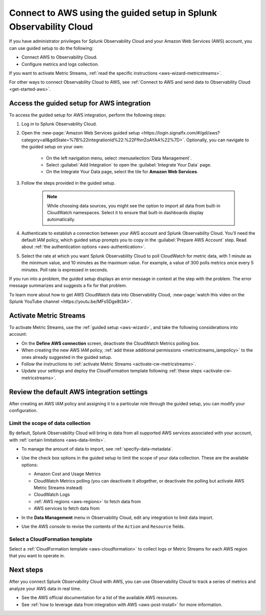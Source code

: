 .. _aws-wizardconfig:

*********************************************************************
Connect to AWS using the guided setup in Splunk Observability Cloud
*********************************************************************

.. meta::
  :description: Use guided setup to connect Splunk Observability Cloud to AWS through CloudWatch.

If you have administrator privileges for Splunk Observability Cloud and your Amazon Web Services (AWS) account, you can use guided setup to do the following:

- Connect AWS to Observability Cloud.
- Configure metrics and logs collection.

If you want to activate Metric Streams, :ref:`read the specific instructions <aws-wizard-metricstreams>`.

For other ways to connect Observability Cloud to AWS, see :ref:`Connect to AWS and send data to Observability Cloud <get-started-aws>`.

.. _aws-wizard:

Access the guided setup for AWS integration
============================================

To access the guided setup for AWS integration, perform the following steps:

#. Log in to Splunk Observability Cloud.
#. Open the :new-page:`Amazon Web Services guided setup <https://login.signalfx.com/#/gdi/aws?category=all&gdiState=%7B%22integrationId%22:%22FfhrrZoAYAA%22%7D>`. Optionally, you can navigate to the guided setup on your own:

    - On the left navigation menu, select :menuselection:`Data Management`. 
    - Select :guilabel:`Add Integration` to open the :guilabel:`Integrate Your Data` page.
    - On the Integrate Your Data page, select the tile for :strong:`Amazon Web Services`.

#. Follow the steps provided in the guided setup. 

    .. note:: While choosing data sources, you might see the option to import all data from built-in CloudWatch namespaces. Select it to ensure that built-in dashboards display automatically.

#. Authenticate to establish a connection between your AWS account and Splunk Observability Cloud. You'll need the default IAM policy, which guided setup prompts you to copy in the :guilabel:`Prepare AWS Account` step. Read about :ref:`the authentication options <aws-authentication>`. 

#. Select the rate at which you want Splunk Observability Cloud to poll CloudWatch for metric data, with 1 minute as the minimum value, and 10 minutes as the maximum value. For example, a value of 300 polls metrics once every 5 minutes. Poll rate is expressed in seconds.  

If you run into a problem, the guided setup displays an error message in context at the step with the problem. The error message summarizes and suggests a fix for that problem. 

To learn more about how to get AWS CloudWatch data into Observability Cloud, :new-page:`watch this video on the Splunk YouTube channel <https://youtu.be/MFs5Dge8t3A>`.

.. _aws-wizard-metricstreams:

Activate Metric Streams
======================================

To activate Metric Streams, use the :ref:`guided setup <aws-wizard>`, and take the following considerations into account:

* On the :strong:`Define AWS connection` screen, deactivate the CloudWatch Metrics polling box.
* When creating the new AWS IAM policy, :ref:`add these additional permissions <metricstreams_iampolicy>` to the ones already suggested in the guided setup.
* Follow the instructions to :ref:`activate Metric Streams <activate-cw-metricstreams>`.
* Update your settings and deploy the CloudFormation template following :ref:`these steps <activate-cw-metricstreams>`.

Review the default AWS integration settings
==================================================

After creating an AWS IAM policy and assigning it to a particular role through the guided setup, you can modify your configuration.

Limit the scope of data collection
--------------------------------------------------

By default, Splunk Observability Cloud will bring in data from all supported AWS services associated with your account, with :ref:`certain limitations <aws-data-limits>`. 

- To manage the amount of data to import, see :ref:`specify-data-metadata`. 

- Use the check box options in the guided setup to limit the scope of your data collection. These are the available options:
  
  - Amazon Cost and Usage Metrics
  - CloudWatch Metrics polling (you can deactivate it altogether, or deactivate the polling but activate AWS Metric Streams instead)
  - CloudWatch Logs
  - :ref:`AWS regions <aws-regions>` to fetch data from
  - AWS services to fetch data from

- In the :strong:`Data Management` menu in Observability Cloud, edit any integration to limit data import.

  .. image:: /_images/gdi/aws-edit-data-limit.png
    :width: 55%

- Use the AWS console to revise the contents of the ``Action`` and ``Resource`` fields.

Select a CloudFormation template
--------------------------------------------------

Select a :ref:`CloudFormation template <aws-cloudformation>` to collect logs or Metric Streams for each AWS region that you want to operate in.

Next steps
================

After you connect Splunk Observability Cloud with AWS, you can use Observability Cloud to track a series of metrics and analyze your AWS data in real time. 

- See the AWS official documentation for a list of the available AWS resources.
- See :ref:`how to leverage data from integration with AWS <aws-post-install>` for more information.
